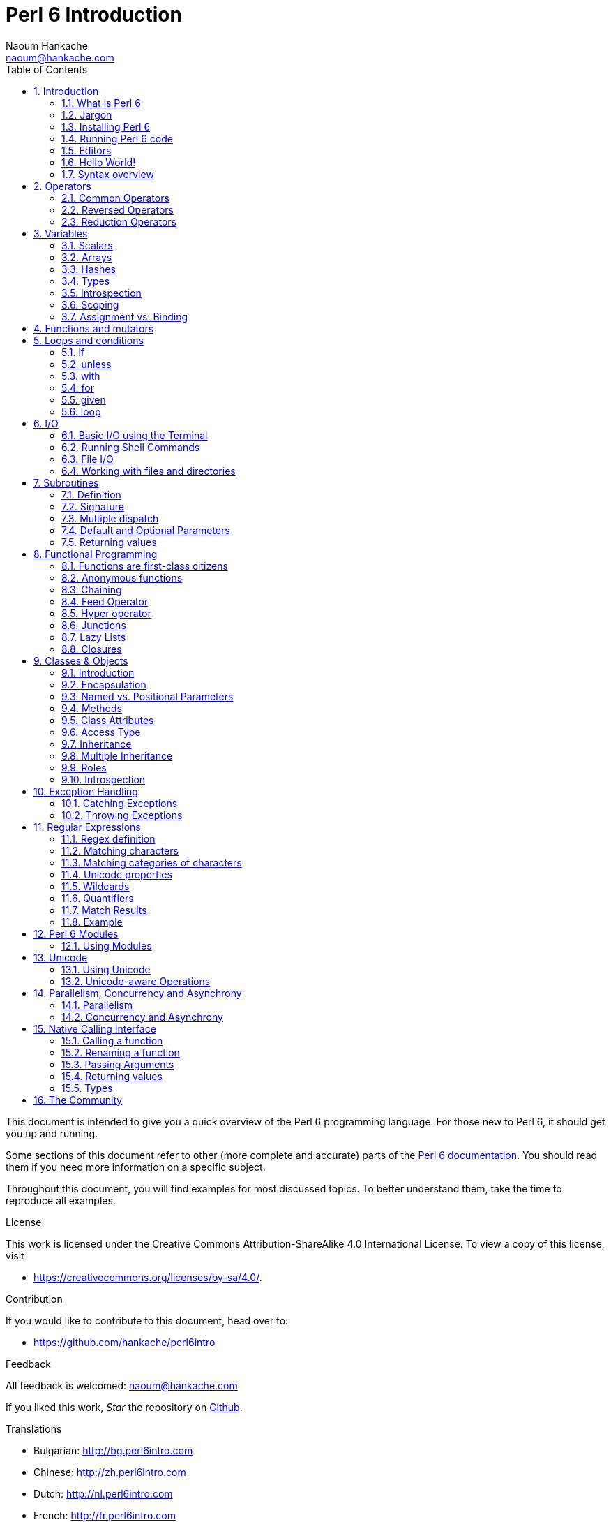 = Perl 6 Introduction
:description: A general introduction to Perl 6
:Author: Naoum Hankache
:keywords: perl6, perl 6, introduction, perl6intro, perl 6 introduction, perl 6 tutorial, perl 6 intro
:Email: naoum@hankache.com
:Revision: 1.0
:icons: font
:source-highlighter: pygments
//:pygments-style: manni
:source-language: perl6
:pygments-linenums-mode: table
:toc: left
:doctype: book
:lang: en


This document is intended to give you a quick overview of the Perl 6 programming language.
For those new to Perl 6, it should get you up and running.

Some sections of this document refer to other (more complete and accurate) parts of the http://docs.perl6.org[Perl 6 documentation].
You should read them if you need more information on a specific subject.

Throughout this document, you will find examples for most discussed topics.
To better understand them, take the time to reproduce all examples.

.License
This work is licensed under the Creative Commons Attribution-ShareAlike 4.0 International License.
To view a copy of this license, visit

* https://creativecommons.org/licenses/by-sa/4.0/.

.Contribution
If you would like to contribute to this document, head over to:

* https://github.com/hankache/perl6intro

.Feedback
All feedback is welcomed:
naoum@hankache.com

If you liked this work, _Star_ the repository on
link:https://github.com/hankache/perl6intro[Github].

.Translations
* Bulgarian: http://bg.perl6intro.com
* Chinese: http://zh.perl6intro.com
* Dutch: http://nl.perl6intro.com
* French: http://fr.perl6intro.com
* German: http://de.perl6intro.com
* Indonesian: http://id.perl6intro.com
* Italian http://it.perl6intro.com
* Japanese: http://ja.perl6intro.com
* Portuguese: http://pt.perl6intro.com
* Spanish: http://es.perl6intro.com
* Turkish: http://tr.perl6intro.com

:sectnums:
== Introduction
=== What is Perl 6
Perl 6 is a high-level, general-purpose, gradually typed language.
Perl 6 is multi-paradigmatic. It supports Procedural, Object Oriented, and Functional programming.

.Perl 6 motto:
* TMTOWTDI (Pronounced Tim Toady): There is more than one way to do it.
* Easy things should stay easy, hard things should get easier, and impossible things should get hard.

=== Jargon
* *Perl 6*: Is a language specification with a test suite.
Implementations that pass the specification test suite are considered Perl 6.
* *Rakudo*: Is a compiler for Perl 6.
* *Rakudobrew*: Is an installation manager for Rakudo.
* *Zef*: Is a Perl 6 module installer.
* *Rakudo Star*: Is a bundle that includes Rakudo, Zef, a collection of Perl 6 modules, and documentation.

=== Installing Perl 6
.Linux

To install Rakudo Star, run the following commands from your terminal:
----
wget https://rakudo.perl6.org/downloads/star/rakudo-star-2018.01.tar.gz
tar xfz rakudo-star-2018.01.tar.gz
cd rakudo-star-2018.01
perl Configure.pl --gen-moar --prefix /opt/rakudo-star-2018.01
make install
----
For other options, go to http://rakudo.org/how-to-get-rakudo/#Installing-Rakudo-Star-Linux

.macOS
Four options are available:

* Follow the same steps listed for installing on Linux
* Install with homebrew: `brew install rakudo-star`
* Install with MacPorts: `sudo port install rakudo`
* Download the latest installer (file with .dmg extension) from https://rakudo.perl6.org/downloads/star/

.Windows
. Download the latest installer (file with .msi extension) from https://rakudo.perl6.org/downloads/star/ +
If your system architecture is 32-bit, download the x86 file; if it's 64-bit, download the x86_64 file.
. After installation, make sure `C:\rakudo\bin` is in the PATH

.Docker
. Get the official Docker image `docker pull rakudo-star`
. Then run a container with the image `docker run -it rakudo-star`

=== Running Perl 6 code

Running Perl 6 code can be done using the REPL (Read-Eval-Print Loop).
To do this, open a terminal, type `perl6` into the terminal window,
and hit [Enter].  This will cause a prompt of `>` to appear.
Next, type a line of code and hit [Enter]. The REPL will print out
the value of the line.  You may then type another line, or type `exit`
and hit [Enter] to leave the REPL.

Alternatively, write your code in a file, save it and run it.
It is recommended that Perl 6 scripts have a  `.p6` file name extension.
Run the file by typing `perl6 filename.p6` into the terminal window
and hitting [Enter]. Unlike the REPL, this will not automatically print
the result of each line: the code must contain a statement like `say`
to print output.

The REPL is mostly used for trying a specific piece of code, typically a
single line. For programs with more than a single line it is recommended to
store them in a file and then run them.

Single lines may also be tried non-interactively on the command-line by
typing `perl6 -e 'your code here'` and hitting [Enter].

[TIP]
--
Rakudo Star bundles a line editor that helps you get the most out of the REPL.

If you installed plain Rakudo instead of Rakudo Star then you probably don't have line editing features enabled (using the up and down arrows for history, left and right to edit input, TAB completion).
Consider running the following command and you shall be all set:

* `zef install Linenoise` would work on Windows, Linux and macOS

* `zef install Readline` if you are on Linux and prefer the _Readline_ library
--

=== Editors
Since most of the time we will be writing and storing our Perl 6 programs in files, we should have
a decent text editor that recognizes Perl 6 syntax.

I personally use and recommend https://atom.io/[Atom]. It is a modern text editor and comes with Perl 6 syntax highlighting out of the box.
https://atom.io/packages/language-perl6[Perl 6 FE] is an alternative Perl 6 syntax highlighter for Atom, derived from the original package but with many bug fixes and additions.

Other people in the community also use http://www.vim.org/[Vim], https://www.gnu.org/software/emacs/[Emacs] or http://padre.perlide.org/[Padre].

Recent versions of Vim ship with syntax highlighting out of the box. Emacs and Padre will require installation of additional packages.


=== Hello World!
We shall begin with The `hello world` ritual.

[source,perl6]
say 'hello world';

that can also be written as:

[source,perl6]
'hello world'.say;

=== Syntax overview
Perl 6 is *free form*: Most of the time you are free to use any amount of whitespace, although in certain
cases whitespace carries meaning.

*Statements* are typically a logical line of code, they need to end with a semicolon:
`say "Hello" if True;`

*Expressions* are a special type of statement that returns a value:
`1+2` will return `3`

Expressions are made of *Terms* and *Operators*.

*Terms* are:

* *Variables*: A value that can be manipulated and changed.

* *Literals*: A constant value like a number or a string.

*Operators* are classified into types:

|===

| *Type* | *Explanation* | *Example*

| Prefix | Before the term. | `++1`

| Infix | Between terms | `1+2`

| Postfix | After the term | `1++`

| Circumfix | Around the term | `(1)`

| Postcircumfix | After one term, around another  | `Array[1]`

|===

==== Identifiers
Identifiers are the names given to terms when you define them.

.Rules:
* They must start with an alphabetic character or an underscore.

* They can contain digits (except the first character).

* They can contain dashes or apostrophes (except the first and last character), provided there's an alphabetic character to the right side of each dash or apostrophe.

|===

| *Valid* | *Invalid*

| `var1` | `1var`

| `var-one` | `var-1`

| `var'one` | `var'1`

| `var1_` | `var1'`

| `_var` | `-var`

|===

.Naming conventions:
* Camel case: `variableNo1`

* Kebab case: `variable-no1`

* Snake case: `variable_no1`

You are free to name your identifiers as you like, but it is good practice to adopt one naming convention consistently.

Using meaningful names will ease your (and other's) programming life.

* `var1 = var2 * var3` is syntactically correct but its purpose is not evident.
* `monthly-salary = daily-rate * working-days` would be a better way to name your variables.

==== Comments
A comment is text ignored by the compiler and used as a note.

Comments are divided into 3 types:

* Single line:
+
[source,perl6]
# This is a single line comment

* Embedded:
+
[source,perl6]
say #`(This is an embedded comment) "Hello World."

* Multi line:
+
[source,perl6]
-----------------------------
=begin comment
This is a multi line comment.
Comment 1
Comment 2
=end comment
-----------------------------

==== Quotes
Strings need to be delimited by either double quotes or single quotes.

Always use double quotes:

* if your string contains an apostrophe.

* if your string contains a variable that needs to be interpolated.

[source,perl6]
-----------------------------------
say 'Hello World';   # Hello World
say "Hello World";   # Hello World
say "Don't";         # Don't
my $name = 'John Doe';
say 'Hello $name';   # Hello $name
say "Hello $name";   # Hello John Doe
-----------------------------------

== Operators

=== Common Operators
The below table lists the most commonly used operators.
[cols="^.^5m,^.^5m,.^20,.^20m,.^20m", options="header"]
|===

| Operator | Type | Description | Example | Result

| + | Infix | Addition | 1 + 2 | 3

| - | Infix | Subtraction | 3 - 1 | 2

| * | Infix | Multiplication | 3 * 2 | 6

| ** | Infix | Power | 3 ** 2 | 9

| / | Infix | Division | 3 / 2 | 1.5

| div | Infix | Integer Division (rounds down) | 3 div 2 | 1

| % | Infix | Modulo | 7 % 4 | 3

.2+| %% .2+| Infix .2+| Divisibility | 6 %% 4 | False

<| 6 %% 3 <| True

| gcd | Infix | Greatest common divisor | 6 gcd 9 | 3

| lcm | Infix | Least common multiple | 6 lcm 9 | 18

| == | Infix | Numeric equal | 9 == 7  | False

| != | Infix | Numeric not equal | 9 != 7  | True

| < | Infix | Numeric less than | 9 < 7  | False

| > | Infix | Numeric greater than | 9 > 7  | True

| \<= | Infix | Numeric less than or equal | 7 \<= 7  | True

| >= | Infix | Numeric greater than or equal | 9 >= 7  | True

.3+| +<=>+ .3+| Infix .3+| Numeric three-way comparator | 1 +<=>+ 1.0 | Same

<| 1 +<=>+ 2 <| Less

<| 3 +<=> 2+ <| More

| eq | Infix | String equal | "John" eq "John"  | True

| ne | Infix | String not equal | "John" ne "Jane"  | True

| lt | Infix | String less than | "a" lt "b" | True

| gt | Infix | String greater than | "a" gt "b" | False

| le | Infix | String less than or equal | "a" le "a" | True

| ge | Infix | String greater than or equal | "a" ge "b" | False

.3+| leg .3+| Infix .3+| String three-way comparator | "a" leg "a" | Same

<| "a" leg "b" <| Less

<| "c" leg "b" <| More

.2+| cmp .2+| Infix .2+| Smart three-way comparator | "a" cmp "b" | Less

<| 3.5 cmp 2.6 <| More

| = | Infix | Assignment | my $var = 7  | Assigns the value of `7` to the variable `$var`

.2+| ~ .2+| Infix .2+| String concatenation | 9 ~ 7 | 97

<m| "Hi " ~ "there"  <| Hi there

.2+| x .2+| Infix .2+| String replication | 13 x 3  | 131313

<| "Hello " x 3  <| Hello Hello Hello

.5+| ~~ .5+| Infix .5+| Smart match | 2 ~~ 2  | True

<| 2 ~~ Int <| True

<| "Perl 6" ~~ "Perl 6" <| True

<| "Perl 6" ~~ Str <| True

<| "enlightenment" ~~ /light/ <| ｢light｣

.2+| ++ | Prefix | Increment | my $var = 2; ++$var;  | Increment the variable by 1 and return the result `3`

<m| Postfix <d| Increment <m| my $var = 2; $var++;  <| Return the variable `2` and then increment it

.2+|\--| Prefix | Decrement | my $var = 2; --$var;  | Decrement the variable by 1 and return the result `1`

<m| Postfix <d| Decrement <m| my $var = 2; $var--;  <| Return the variable `2` and then decrement it

.3+| + .3+| Prefix .3+| Coerce the operand to a numeric value | +"3"  | 3

<| +True <| 1

<| +False <| 0

.3+| - .3+| Prefix .3+| Coerce the operand to a numeric value and return the negation | -"3"  | -3

<| -True <| -1

<| -False <| 0

.6+| ? .6+| Prefix .6+| Coerce the operand to a boolean value | ?0 | False

<| ?9.8 <| True

<| ?"Hello" <| True

<| ?"" <| False

<| my $var; ?$var; <| False

<| my $var = 7; ?$var; <| True

| ! | Prefix | Coerce the operand to a boolean value and return the negation | !4 | False

| .. | Infix | Range Constructor |  0..5  | Creates a range of the interval [0, 5] footnoteref:[intervals,Notations for intervals: https://en.wikipedia.org/wiki/Interval_(mathematics)#Notations_for_intervals]

| ..^ | Infix | Range Constructor |  0..^5  | Creates a range of the interval [0, 5) footnoteref:[intervals]

| ^.. | Infix | Range Constructor |  0^..5  | Creates a range of the interval (0, 5] footnoteref:[intervals]

| \^..^ | Infix | Range Constructor |  0\^..^5  | Creates a range of the interval (0, 5) footnoteref:[intervals]

| ^ | Prefix | Range Constructor |  ^5  | Same as 0..^5 Creates a range of the interval [0, 5) footnoteref:[intervals]

| ... | Infix | Lazy List Constructor |  0...9999  |  return the elements only if requested

.2+| {vbar} .2+| Prefix .2+| Flattening | {vbar}(0..5)  | (0 1 2 3 4 5)

<| {vbar}(0\^..^5)  <| (1 2 3 4)

|===

=== Reversed Operators

Adding `R` before any operator will have the effect of reversing its operands.

[cols=".^m,.^m,.^m,.^m", options="header"]
|===
| Normal Operation | Result | Reversed Operator | Result

| 2 / 3 | 0.666667 | 2 R/ 3 | 1.5

| 2 - 1 | 1 | 2 R- 1 | -1

|===

=== Reduction Operators

Reduction operators work on lists of values.
They are formed by surrounding the operator with brackets `[]`

[cols=".^m,.^m,.^m,.^m", options="header"]
|===
| Normal Operation | Result | Reduction Operator | Result

| 1 + 2 + 3 + 4 + 5 | 15 | [+] 1,2,3,4,5 | 15

| 1 * 2 * 3 * 4 * 5 | 120 | [*] 1,2,3,4,5 | 120

|===

NOTE: For the complete list of operators, including their precedence, go to https://docs.perl6.org/language/operators

== Variables
Perl 6 variables are classified into 3 categories: Scalars, Arrays and Hashes.

A *sigil* (Sign in Latin) is a character that is used as a prefix to categorize variables.

* `$` is used for scalars
* `@` is used for arrays
* `%` is used for hashes

=== Scalars
A scalar holds one value or reference.

[source,perl6]
----
# String
my $name = 'John Doe';
say $name;

# Integer
my $age = 99;
say $age;
----

A specific set of operations can be performed on a scalar, depending on the value it holds.

[source,perl6]
.String
----
my $name = 'John Doe';
say $name.uc;
say $name.chars;
say $name.flip;
----

----
JOHN DOE
8
eoD nhoJ
----

NOTE: For the complete list of methods applicable to Strings, see https://docs.perl6.org/type/Str

[source,perl6]
.Integer
----
my $age = 17;
say $age.is-prime;
----

----
True
----

NOTE: For the complete list of methods applicable to Integers, see https://docs.perl6.org/type/Int

[source,perl6]
.Rational Number
----
my $age = 2.3;
say $age.numerator;
say $age.denominator;
say $age.nude;
----

----
23
10
(23 10)
----

NOTE: For the complete list of methods applicable to Rational Numbers, see https://docs.perl6.org/type/Rat

=== Arrays
Arrays are lists containing multiple values.

[source,perl6]
----
my @animals = 'camel','llama','owl';
say @animals;
----

Many operations can be performed on arrays as shown in the below example:

TIP: The tilde `~` is used for string concatenation.

[source,perl6]
.`Script`
----
my @animals = 'camel','vicuña','llama';
say "The zoo contains " ~ @animals.elems ~ " animals";
say "The animals are: " ~ @animals;
say "I will adopt an owl for the zoo";
@animals.push("owl");
say "Now my zoo has: " ~ @animals;
say "The first animal we adopted was the " ~ @animals[0];
@animals.pop;
say "Unfortunately the owl got away and we're left with: " ~ @animals;
say "We're closing the zoo and keeping one animal only";
say "We're going to let go: " ~ @animals.splice(1,2) ~ " and keep the " ~ @animals;
----

.`Output`
----
The zoo contains 3 animals
The animals are: camel vicuña llama
I will adopt an owl for the zoo
Now my zoo has: camel vicuña llama owl
The first animal we adopted was the camel
Unfortunately the owl got away and we're left with: camel vicuña llama
We're closing the zoo and keeping one animal only
We're going to let go: vicuña llama and keep the camel
----

.Explanation
`.elems` returns the number of elements in an array. +
`.push()` adds one or more elements to the array. +
We can access a specific element in the array by specifying its position `@animals[0]`. +
`.pop` removes the last element from the array and returns it. +
`.splice(a,b)` will remove `b` elements starting at position `a`.

==== Fixed-size arrays
A basic array is declared as following:
[source,perl6]
my @array;

The basic array can have indefinite length and thus is called auto-extending. +
The array will accept any number of values with no restriction.

In contrast, we can also create fixed-size arrays. +
These arrays cannot be accessed beyond their defined size.

To declare an array of fixed size, specify its maximum number of elements in square brackets immediately after its name:
[source,perl6]
my @array[3];

This array will be able to hold a maximum of 3 values, indexed from 0 to 2.

[source,perl6]
----
my @array[3];
@array[0] = "first value";
@array[1] = "second value";
@array[2] = "third value";
----

You will not be able to add a fourth value to this array:
[source,perl6]
----
my @array[3];
@array[0] = "first value";
@array[1] = "second value";
@array[2] = "third value";
@array[3] = "fourth value";
----

----
Index 3 for dimension 1 out of range (must be 0..2)
----

==== Multidimensional arrays
The arrays we saw until now are one-dimensional. +
Fortunately, we can define multi-dimensional arrays in Perl 6.

[source,perl6]
my @tbl[3;2];

This array is two-dimensional.
The first dimension can have a maximum of 3 values and the second dimension a maximum of 2 values.

Think of it as a 3x2 grid.

[source,perl6]
----
my @tbl[3;2];
@tbl[0;0] = 1;
@tbl[0;1] = "x";
@tbl[1;0] = 2;
@tbl[1;1] = "y";
@tbl[2;0] = 3;
@tbl[2;1] = "z";
say @tbl
----

----
[[1 x] [2 y] [3 z]]
----

.Visual representation of the array:
----
[1 x]
[2 y]
[3 z]
----

NOTE: For the complete Array reference, see https://docs.perl6.org/type/Array

=== Hashes
[source,perl6]
.A Hash is a set of Key/Value pairs.
----
my %capitals = ('UK','London','Germany','Berlin');
say %capitals;
----

[source,perl6]
.Another succinct way of filling the hash:
----
my %capitals = (UK => 'London', Germany => 'Berlin');
say %capitals;
----

Some of the methods that can be called on hashes are:
[source,perl6]
.`Script`
----
my %capitals = (UK => 'London', Germany => 'Berlin');
%capitals.push: (France => 'Paris');
say %capitals.kv;
say %capitals.keys;
say %capitals.values;
say "The capital of France is: " ~ %capitals<France>;
----

.`Output`
----
(France Paris Germany Berlin UK London)
(France Germany UK)
(Paris Berlin London)
The capital of France is: Paris
----

.Explanation
`.push: (key => 'Value')` adds a new key/value pair. +
`.kv` returns a list containing all keys and values. +
`.keys` returns a list that contains all keys. +
`.values` returns a list that contains all values. +
We can access a specific value in the hash by specifying its key `%hash<key>`

NOTE: For the complete Hash reference, see https://docs.perl6.org/type/Hash

=== Types
In the previous examples, we did not specify what type of values the variables should hold.

TIP: `.WHAT` will return the type of value held in a variable.

[source,perl6]
----
my $var = 'Text';
say $var;
say $var.WHAT;

$var = 123;
say $var;
say $var.WHAT;
----

As you can see in the above example, the type of value in `$var` was once (Str) and then (Int).

This style of programming is called dynamic typing. Dynamic in the sense that variables may contain values of Any type.

Now try running the below example: +
Notice `Int` before the variable name.

[source,perl6]
----
my Int $var = 'Text';
say $var;
say $var.WHAT;
----

It will fail and return this error message: `Type check failed in assignment to $var; expected Int but got Str`

What happened is that we specified beforehand that the variable should be of type (Int).
When we tried to assign an (Str) to it, it failed.

This style of programming is called static typing. Static in the sense that variable types are defined before assignment and cannot change.

Perl 6 is classified as *gradually typed*; it allows both *static* and *dynamic* typing.

.Arrays and hashes can also be statically typed:
[source,perl6]
----
my Int @array = 1,2,3;
say @array;
say @array.WHAT;

my Str @multilingual = "Hello","Salut","Hallo","您好","안녕하세요","こんにちは";
say @multilingual;
say @multilingual.WHAT;

my Str %capitals = (UK => 'London', Germany => 'Berlin');
say %capitals;
say %capitals.WHAT;

my Int %country-codes = (UK => 44, Germany => 49);
say %country-codes;
say %country-codes.WHAT;
----

.Below is a list of the most commonly used types:
You will most probably never use the first two but they are listed for informational purpose.

[cols="^.^1m,.^3m,.^2m,.^1m, options="header"]
|===

| *Type* | *Description* | *Example* | *Result*

| Mu | The root of the Perl 6 type hierarchy | |

| Any | Default base class for new classes and for most built-in classes | |

| Cool | Value that can be treated as a string or number interchangeably | my Cool $var = 31; say $var.flip; say $var * 2; | 13 62

| Str | String of characters | my Str $var = "NEON"; say $var.flip; | NOEN

| Int | Integer (arbitrary-precision) | 7 + 7 | 14

| Rat | Rational number (limited-precision) | 0.1 + 0.2 | 0.3

| Bool | Boolean | !True | False

|===

=== Introspection

Introspection is the process of getting information about an object properties like its type. +
In one of the previous example we used `.WHAT` to return the type of the variable.

[source,perl6]
----
my Int $var;
say $var.WHAT;    # (Int)
my $var2;
say $var2.WHAT;   # (Any)
$var2 = 1;
say $var2.WHAT;   # (Int)
$var2 = "Hello";
say $var2.WHAT;   # (Str)
$var2 = True;
say $var2.WHAT;   # (Bool)
$var2 = Nil;
say $var2.WHAT;   # (Any)
----

The type of a variable holding a value is correlated to its value. +
The type of a strongly declared empty variable is the type with which it was declared. +
The type of an empty variable that wasn't strongly declared is `(Any)` +
To clear the value of a variable, assign `Nil` to it.

=== Scoping
Before using a variable for the first time, it needs to be declared.

Several declarators are used in Perl 6. We've been using `my`, so far.

[source,perl6]
my $var=1;

The `my` declarator give the variable *lexical* scope.
In other words, the variable will only be accessible in the same block it was declared.

A block in Perl 6 is delimited by `{ }`.
If no block is found, the variable will be available in the whole Perl 6 script.

[source,perl6]
----
{
  my Str $var = 'Text';
  say $var;   # is accessible
}
say $var;   # is not accessible, returns an error
----

Since a variable is only accessible in the block where it is defined, the same variable name can be used in another block.

[source,perl6]
----
{
  my Str $var = 'Text';
  say $var;
}
my Int $var = 123;
say $var;
----

=== Assignment vs. Binding
We've seen in the previous examples, how to *assign* values to variables. +
*Assignment* is done using the `=` operator.
[source,perl6]
----
my Int $var = 123;
say $var;
----

We can change the value assigned to a variable:

[source,perl6]
.Assignment
----
my Int $var = 123;
say $var;
$var = 999;
say $var;
----

.`Output`
----
123
999
----

On the other hand, we cannot change the value *bound* to a variable. +
*Binding* is done using the `:=` operator.

[source,perl6]
.Binding
----
my Int $var := 123;
say $var;
$var = 999;
say $var;
----

.`Output`
----
123
Cannot assign to an immutable value
----

[source,perl6]
.Variables can also be bound to other variables:
----
my $a;
my $b;
$b := $a;
$a = 7;
say $b;
$b = 8;
say $a;
----

.`Output`
----
7
8
----

Binding variables is bi-directional. +
`$a := $b` and `$b := $a` have the same effect.

NOTE: For more info on variables, see https://docs.perl6.org/language/variables

== Functions and mutators

It is important to differentiate between functions and mutators. +
Functions do not change the state of the object they were called on. +
Mutators modify the state of the object.

[source,perl6,linenums]
.`Script`
----
my @numbers = [7,2,4,9,11,3];

@numbers.push(99);
say @numbers;      #1

say @numbers.sort; #2
say @numbers;      #3

@numbers.=sort;
say @numbers;      #4
----

.`Output`
----
[7 2 4 9 11 3 99] #1
(2 3 4 7 9 11 99) #2
[7 2 4 9 11 3 99] #3
[2 3 4 7 9 11 99] #4
----

.Explanation
`.push` is a mutator; it changes the state of the array (#1)

`.sort` is a function; it returns a sorted array but doesn't modify the state of the initial array:

* (#2) shows that it returned a sorted array.

* (#3) shows that the initial array is still unmodified.

In order to enforce a function to act as a mutator, we use `.=` instead of `.` (#4) (Line 9 of the script)

== Loops and conditions
Perl 6 has many conditional and looping constructs.

=== if
The code runs only if a condition has been met; i.e., an expression evaluates to `True`.

[source,perl6]
----
my $age = 19;

if $age > 18 {
  say 'Welcome'
}
----

In Perl 6, we can invert the code and the condition. +
Even if the code and the condition have been inverted, the condition is always evaluated first.

[source,perl6]
----
my $age = 19;

say 'Welcome' if $age > 18;
----

If the condition is not met, we can specify alternate blocks for execution by using:

* `else`
* `elsif`

[source,perl6]
----
# run the same code for different values of the variable
my $number-of-seats = 9;

if $number-of-seats <= 5 {
  say 'I am a sedan'
} elsif $number-of-seats <= 7 {
  say 'I am 7 seater'
} else {
  say 'I am a van'
}
----

=== unless
The negated version of an if statement can be written using `unless`.

The following code:

[source,perl6]
----
my $clean-shoes = False;

if not $clean-shoes {
  say 'Clean your shoes'
}
----
can be written as:

[source,perl6]
----
my $clean-shoes = False;

unless $clean-shoes {
  say 'Clean your shoes'
}
----

Negation in Perl 6 is done using either `!` or `not`.

`unless (condition)` is used instead of `if not (condition)`.

`unless` cannot have an `else` clause.

=== with

`with` behaves like the `if` statement, but checks if the variable is defined.

[source,perl6]
----
my Int $var=1;

with $var {
  say 'Hello'
}
----

If you run the code without assigning a value to the variable, nothing should happen.
[source,perl6]
----
my Int $var;

with $var {
  say 'Hello'
}
----

`without` is the negated version of `with`. You should be able to relate it to `unless`.

If the first `with` condition is not met, an alternate path can be specified using `orwith`. +
`with` and `orwith` can be compared to `if` and `elsif`.

=== for

The `for` loop iterates over multiple values.

[source,perl6]
----
my @array = [1,2,3];

for @array -> $array-item {
  say $array-item * 100
}
----

Notice that we created an iteration variable `$array-item` and then performed the operation `*100` on each array item.

=== given

`given` is the Perl 6 equivalent of the switch statement in other languages,
but much more powerful.

[source,perl6]
----
my $var = 42;

given $var {
    when 0..50 { say 'Less than or equal to 50'}
    when Int { say "is an Int" }
    when 42  { say 42 }
    default  { say "huh?" }
}
----

After a successful match, the matching process will stop.

Alternatively `proceed` will instruct Perl 6 to continue matching even after a successful match.
[source,perl6]
----
my $var = 42;

given $var {
    when 0..50 { say 'Less than or equal to 50';proceed}
    when Int { say "is an Int";proceed}
    when 42  { say 42 }
    default  { say "huh?" }
}
----

=== loop

`loop` is another way of writing a `for` loop.

Actually, `loop` is how `for` loops are  written in C-family programming languages.

Perl 6 belongs to the C-family languages.

[source,perl6]
----
loop (my $i = 0; $i < 5; $i++) {
  say "The current number is $i"
}
----

NOTE: For more info on loops and conditions, see https://docs.perl6.org/language/control

== I/O
In Perl 6, two of the most common _Input/Output_ interfaces are the _Terminal_ and _Files_.

=== Basic I/O using the Terminal

==== say
`say` writes to the standard output. It appends a newline at the end. In other words, the following code:

[source,perl6]
----
say 'Hello Mam.';
say 'Hello Sir.';
----
will be written on 2 separate lines.

==== print
`print` on the other hand behaves like `say` but doesn't add a new line.

Try replacing `say` with `print` and compare the results.

==== get
`get` is used to capture input from the terminal.

[source,perl6]
----
my $name;

say "Hi, what's your name?";
$name = get;

say "Dear $name welcome to Perl 6";
----

When the above code runs, the terminal will be waiting for you to input your name. Enter it and then hit [Enter].
Subsequently, it will greet you.

==== prompt
`prompt` is a combination of `print` and `get`.

The above example can be written like this:

[source,perl6]
----
my $name = prompt "Hi, what's your name? ";

say "Dear $name welcome to Perl 6";
----

=== Running Shell Commands
Two subroutines can be used to run shell commands:

* `run` Runs an external command without involving a shell

* `shell` Runs a command through the system shell. It is platform and shell dependent.
All shell meta characters are interpreted by the shell, including pipes, redirects, environment variable substitutions and so on.

[source,perl6]
.Run this if you're on Linux/macOS
----
my $name = 'Neo';
run 'echo', "hello $name";
shell "ls";
----

[source,perl6]
.Run this if you're on Windows
----
shell "dir";
----
`echo` and `ls` are common shell keywords on Linux: +
`echo` prints text to the terminal (the equivalent of `print` in Perl 6) +
`ls` lists all files and folders in the current directory

`dir` is the equivalent of `ls` on Windows.


=== File I/O
==== slurp
`slurp` is used to read data from a file.

Create a text file with the following content:

.datafile.txt
----
John 9
Johnnie 7
Jane 8
Joanna 7
----
[source,perl6]
----
my $data = slurp "datafile.txt";
say $data;
----

==== spurt
`spurt` is used to write data to a file.

[source,perl6]
----
my $newdata = "New scores:
Paul 10
Paulie 9
Paulo 11";

spurt "newdatafile.txt", $newdata;
----

After running the above code, a new file named _newdatafile.txt_ will be created. It will contain the new scores.

=== Working with files and directories
Perl 6 can list the contents of a directory without resorting to shell commands (by using `ls`, for example).

[source,perl6]
----
say dir;                # List files and folders in the current directory
say dir "/Documents";   # List files and folders in the specified directory
----

In addition, you can create and delete directories.

[source,perl6]
----
mkdir "newfolder";
rmdir "newfolder";
----

`mkdir` creates a new directory. +
`rmdir` deletes an empty directory and returns an error if not empty.

You can also check if a path exists; if it is a file; or a directory:

In the directory where you will be running the below script, create an empty folder `folder123` and an empty p6 file `script123.p6`

[source,perl6]
----
say "script123.p6".IO.e;
say "folder123".IO.e;

say "script123.p6".IO.d;
say "folder123".IO.d;

say "script123.p6".IO.f;
say "folder123".IO.f;
----

`IO.e` checks if the directory/file exists. +
`IO.f` checks if the path is a file. +
`IO.d` checks if the path is a directory.

WARNING: Windows users can use `/` or `\\` to define directories +
`C:\\rakudo\\bin` +
`C:/rakudo/bin` +

NOTE: For more info on I/O, see https://docs.perl6.org/type/IO

== Subroutines
=== Definition
*Subroutines* (also called *subs* or *functions*) are a means of packaging and reusing functionality. +

A subroutine definition begins with the keyword `sub`. After their definition, they can be called by their handle. +
Check out the below example:

[source,perl6]
----
sub alien-greeting {
  say "Hello earthlings";
}

alien-greeting;
----

The previous example showcased a subroutine that doesn't require any input.

=== Signature
Subroutines can require input. That input is provided by *arguments*.
A subroutine may define zero or more *parameters*.
The number and type of parameters that a subroutine defines is called its *signature*.

The below subroutine accepts a string argument.

[source,perl6]
----
sub say-hello (Str $name) {
    say "Hello " ~ $name ~ "!!!!"
}
say-hello "Paul";
say-hello "Paula";
----

=== Multiple dispatch
It is possible to define multiple subroutines that have the same name but different signatures.
When the subroutine is called, the runtime environment will decide which version to use based on the number and type of supplied arguments. This type of subroutine is defined the same way as normal subs except that we use the `multi` keyword instead of `sub`.

[source,perl6]
----
multi greet($name) {
    say "Good morning $name";
}
multi greet($name, $title) {
    say "Good morning $title $name";
}

greet "Johnnie";
greet "Laura","Mrs.";
----

=== Default and Optional Parameters
If a subroutine is defined to accept an argument, and we call it without providing it with the required argument, it will fail.

Perl 6 provides us the ability to define subroutines with:

* Optional Parameters
* Default Parameters

Optional parameters are defined by appending `?` to the parameter name.

[source,perl6]
----
sub say-hello($name?) {
  with $name { say "Hello " ~ $name }
  else { say "Hello Human" }
}
say-hello;
say-hello("Laura");
----

If the user doesn't need to supply an argument, a default value can be defined. +
This is done by assigning a value to the parameter within the subroutine definition.

[source,perl6]
----
sub say-hello($name="Matt") {
  say "Hello " ~ $name;
}
say-hello;
say-hello("Laura");
----

=== Returning values
All the subroutines we've seen so far *do something* -- they display some text on the terminal.

Sometimes, though, we execute a subroutine for its *return* value so we can use it later in the flow of our program.

If a function is allowed to run through it's block to the end, the last statement or expression will determine the return value.

[source,perl6]
.Implicit return
----
sub squared ($x) {
  $x ** 2;
}
say "7 squared is equal to " ~ squared(7);
----

For the sake of clarity, it might be a good idea to _explicitly_ specify what we want returned.
This can be done using the `return` keyword.
[source,perl6]
.Explicit return
----
sub squared ($x) {
  return $x ** 2;
}
say "7 squared is equal to " ~ squared(7);
----
==== Restricting return values
In one of the previous examples, we saw how we can restrict the accepted argument to be of a certain type.
The same can be done with return values.

To restrict the return value to a certain type, we either use the `returns` trait or the arrow notation `-\->` in the signature.

[source,perl6]
.Using the returns trait
----
sub squared ($x) returns Int {
  return $x ** 2;
}
say "1.2 squared is equal to " ~ squared(1.2);
----

[source,perl6]
.Using the arrow
----
sub squared ($x --> Int) {
  return $x ** 2;
}
say "1.2 squared is equal to " ~ squared(1.2);
----
If we fail to provide a return value that matches the type constraint, an error will be thrown.

----
Type check failed for return value; expected Int but got Rat (1.44)
----

[TIP]
====
Not only can type constraints control the type of the return value; they can also control its definedness.

In the previous examples, we specified that the return value should be an `Int`.

We could also have specified that the returned `Int` should be strictly defined or undefined using the following signatures: +
`--> Int:D` and `--> Int:U`

That being said, it is good practice to use those type constraints. +
Below is the modified version of the previous example that uses `:D` to force the returned `Int` to be defined.

[source,perl6]
----
sub squared ($x --> Int:D) {
  return $x ** 2;
}
say "1.2 squared is equal to " ~ squared(1.2);
----
====

NOTE: For more info on subroutines and functions, see https://docs.perl6.org/language/functions

== Functional Programming
In this chapter we will take a look at some of the features that facilitate Functional Programming.

=== Functions are first-class citizens
Functions/subroutines are first-class citizens:

* They can be passed as arguments

* They can be returned from other functions

* They can be assigned to variables

A great example is the `map` function. +
`map` is a _higher order function_, it can accept another function as an argument.

[source,perl6]
.Script
----
my @array = <1 2 3 4 5>;
sub squared($x) {
  $x ** 2
}
say map(&squared,@array);
----

.Output
----
(1 4 9 16 25)
----

.Explanation
We defined a subroutine called `squared` that takes an argument and multiplies that argument by itself. +
Next, we used `map`, a higher order function, and gave it two arguments, the `squared` subroutine and an array. +
The result is a list of the squared elements of the array.

Notice that when passing a subroutine as an argument, we need to prepend `&` to its name.

=== Anonymous functions
An *anonymous function* is also called a *lambda*. +
An anonymous function is not bound to an identifier (it has no name).

Let's rewrite the `map` example and have it use an anonymous function
[source,perl6]
----
my @array = <1 2 3 4 5>;
say map(-> $x {$x ** 2},@array);
----
Notice that instead of declaring the squared subroutine and passing it as an argument to `map`, we defined
it within the anonymous subroutine as `\-> $x {$x ** 2}`.

In Perl 6 parlance, we call this notation a *pointy block*

[source,perl6]
.A pointy block may also be used to assign functions to variables:
----
my $squared = -> $x {
  $x ** 2
}
say $squared(9);
----

=== Chaining
In Perl 6, methods can be chained, so you're not required to pass the result of one method to another as an argument.

To illustrate: Given an array, you may need to return the unique values of the array, sorted from biggest to smallest.

Here's a non-chained solution:

[source,perl6]
----
my @array = <7 8 9 0 1 2 4 3 5 6 7 8 9>;
my @final-array = reverse(sort(unique(@array)));
say @final-array;
----
Here, we call `unique` on `@array`, pass the result as an argument to `sort`, and then pass that result to `reverse`.

In contrast, with chained methods, the above example can be rewritten as:

[source,perl6]
----
my @array = <7 8 9 0 1 2 4 3 5 6 7 8 9>;
my @final-array = @array.unique.sort.reverse;
say @final-array;
----

You can already see that chaining methods is _easier on the eye_.

=== Feed Operator
The *feed operator*, called _pipe_ in some functional programming languages, further illustrates
method chaining.

[source,perl6]
.Forward Feed
----
my @array = <7 8 9 0 1 2 4 3 5 6 7 8 9>;
@array ==> unique()
       ==> sort()
       ==> reverse()
       ==> my @final-array;
say @final-array;
----

.Explanation
----
Start with `@array` then return a list of unique elements
                    then sort it
                    then reverse it
                    then store the result in @final-array
----
Note that the flow of the method calls is top-down -- from first to final step.


[source,perl6]
.Backward Feed
----
my @array = <7 8 9 0 1 2 4 3 5 6 7 8 9>;
my @final-array-v2 <== reverse()
                   <== sort()
                   <== unique()
                   <== @array;
say @final-array-v2;
----

.Explanation
The backward feed is like the forward feed, but in reverse. +
The flow of the method calls is bottom-up -- from final to first step.

=== Hyper operator
The *hyper operator* `>>.` will call a method on all elements of a list and return a list of the results.
[source,perl6]
----
my @array = <0 1 2 3 4 5 6 7 8 9 10>;
sub is-even($var) { $var %% 2 };

say @array>>.is-prime;
say @array>>.&is-even;
----

Using the hyper operator we can call methods already defined in Perl 6, e.g. `is-prime` that tells us if a number is prime or not. +
In addition we can define new subroutines and call them using the hyper operator. In this case we have to prepend `&` to the name of the method; e.g., `&is-even`.

This is very practical as it relieves us from writing a `for` loop to iterate over each value.

WARNING: Perl 6 guarantees that the order of the results is the same as that of the original list.
However, there is *no guarantee* that Perl 6 will actually call the methods in list order or in the same thread. So, be careful with methods that have side-effects, such as `say` or `print`.

=== Junctions
A *junction* is a logical superposition of values.

In the below example `1|2|3` is a junction.
[source,perl6]
----
my $var = 2;
if $var == 1|2|3 {
  say "The variable is 1 or 2 or 3"
}
----
The use of junctions usually triggers *autothreading*;
the operation is carried out for each junction element, and all the results are combined into a new junction and returned.

=== Lazy Lists
A *lazy list* is a list that is lazily evaluated. +
Lazy evaluation delays the evaluation of an expression until required, and avoids repeating evaluations by storing results in a lookup table.

The benefits include:

* Performance increase by avoiding needless calculations

* The ability to construct potentially infinite data structures

* The ability to define control flow

To build a lazy list we use the infix operator `...` +
A lazy list has *initial element(s)*, a *generator* and an *endpoint*.

[source,perl6]
.Simple lazy list
----
my $lazylist = (1 ... 10);
say $lazylist;
----
The initial element is 1 and the endpoint is 10. No generator was defined so the default generator is the successor (+1) +
In other words this lazy list may return (if requested) the following elements (1, 2, 3, 4, 5, 6, 7, 8, 9, 10)

[source,perl6]
.Infinite lazy list
----
my $lazylist = (1 ... Inf);
say $lazylist;
----
This list may return (if requested) any integer between 1 and infinity, in other words any integer number.

[source,perl6]
.Lazy list built using a deduced generator
----
my $lazylist = (0,2 ... 10);
say $lazylist;
----
The initial elements are 0 and 2 and the endpoint is 10.
No generator was defined, but using the initial elements, Perl 6 will deduce that the generator is (+2) +
This lazy list may return (if requested) the following elements (0, 2, 4, 6, 8, 10)

[source,perl6]
.Lazy list built using a defined generator
----
my $lazylist = (0, { $_ + 3 } ... 12);
say $lazylist;
----
In this example, we defined explicitly a generator enclosed in `{ }` +
This lazy list may return (if requested) the following elements (0, 3, 6, 9, 12)

[WARNING]
====
When using an explicit generator, the endpoint must be one of the values that the generator can return. +
If we reproduce the above example with the endpoint being 10 instead of 12, it will not stop.
The generator _jumps over_ the endpoint.

Alternatively you can replace `0 ... 10` with `0 ...^ * > 10` +
You can read it as: From 0 until the first value greater than 10 (excluding it)

[source,perl6]
.This will not stop the generator
----
my $lazylist = (0, { $_ + 3 } ... 10);
say $lazylist;
----

[source,perl6]
.This will stop the generator
----
my $lazylist = (0, { $_ + 3 } ...^ * > 10);
say $lazylist;
----
====

=== Closures
All code objects in Perl 6 are closures, which means they can reference lexical variables from an outer scope.

[source,perl6]
----
sub generate-greeting {
    my $name = "John Doe";
    sub greeting {
      say "Good Morning $name";
    };
    return &greeting;
}
my $generated = generate-greeting;
$generated();
----

If you run the above code, it will display `Good Morning John Doe` on the terminal. +
While the result is fairly simple, what is interesting about this example, is that the `greeting` inner subroutine was returned from the outer subroutine before being executed.

`$generated` has become a *closure*.

A *closure* is a special kind of object that combines two things:

* A Subroutine

* The Environment in which that subroutine was created.

The environment consists of any local variable that was in-scope at the time that the closure was created.
In this case, `$generated` is a closure that incorporates both the `greeting` subroutine and the `John Doe` string that existed when the closure was created.

Let's take a look at a more interesting example.
[source,perl6]
----
sub greeting-generator($period) {
  return sub ($name) {
    return "Good $period $name"
  }
}
my $morning = greeting-generator("Morning");
my $evening = greeting-generator("Evening");

say $morning("John");
say $evening("Jane");
----
In this example, we have defined a subroutine `greeting-generator($period)` that accepts a single argument `$period`
and returns a new subroutine. The subroutine it returns accepts a single argument `$name` and returns the constructed greeting.

Basically, `greeting-generator` is a subroutine factory. In this example, we used `greeting-generator` to create two new subroutines,
one that says `Good Morning` and one that says `Good Evening`.

`$morning` and `$evening` are both closures. They share the same subroutine body definition, but store different environments. +
In `$morning` 's environment `$period` is `Morning`. In `$evening` 's environment `$period` is `Evening`.

== Classes & Objects
In the previous chapter, we learned how Perl 6 facilitates Functional Programming. +
In this chapter we will take a look at Object Oriented programming in Perl 6.

=== Introduction

_Object Oriented_ programming is one of the widely used paradigms nowadays. +
An *object* is a set of variables and subroutines bundled together. +
The variables are called *attributes* and the subroutines are called *methods*. +
Attributes define the *state* and methods define the *behavior* of an object.

A *class* is a template for creating *objects*. +

In order to understand the relationship consider the below example:

|===

| There are 4 people present in a room | *objects* => 4 people

| These 4 people are humans | *class* => Human

| They have different names, age, sex and nationality | *attributes* => name, age, sex, nationality

|===

In _object oriented_ parlance, we say that objects are *instances* of a class.

Consider the below script:
[source,perl6]
----
class Human {
  has $.name;
  has $.age;
  has $.sex;
  has $.nationality;
}

my $john = Human.new(name => 'John', age => 23, sex => 'M', nationality => 'American');
say $john;
----
The `class` keyword is used to define a class. +
The `has` keyword is used to define attributes of a class. +
The `.new()` method is called a *constructor*. It creates the object as an instance of the class it has been called on.

In the above script, a new variable `$john` holds a reference to a new instance of "Human" defined by `Human.new()`. +
The arguments passed to the `.new()` method are used to set the attributes of the underlying object.

A class can be given _lexical scope_ using `my`:
[source,perl6]
----
my class Human {

}
----

=== Encapsulation
Encapsulation  is an object oriented concept that bundles a set of data and methods together. +
The data (attributes) within an object should be *private*, in other words, accessible only from within the object. +
In order to access the attributes from outside the object, we use methods called *accessors*.

The below two scripts have the same result.

.Direct access to the variable:
[source,perl6]
----
my $var = 7;
say $var;
----

.Encapsulation:
[source,perl6]
----
my $var = 7;
sub sayvar {
  $var;
}
say sayvar;
----
The method `sayvar` is an accessor. It lets us access the value of the variable without getting direct access to it.

Encapsulation is facilitated in Perl 6 with the use of *twigils*. +
Twigils are secondary _sigils_. They come between the sigil and the attribute name. +
Two twigils are used in classes:

* `!` is used to explicitly declare that the attribute is private.
* `.` is used to automatically generate an accessor for the attribute.

By default, all attributes are private but it is a good habit to always use the `!` twigil.

Therefore, we should rewrite the above class as:
[source,perl6]
----
class Human {
  has $!name;
  has $!age;
  has $!sex;
  has $!nationality;
}

my $john = Human.new(name => 'John', age => 23, sex => 'M', nationality => 'American');
say $john;
----
Append to the script the following statement: `say $john.age;` +
It will return this error: `Method 'age' not found for invocant of class 'Human'`
because `$!age` is private and can only be used within the object.
Trying to access it outside the object will return an error.

Now replace `has $!age` with `has $.age` and observe the result of `say $john.age;`

=== Named vs. Positional Parameters
In Perl 6, all classes inherit a default `.new()` constructor. +
It can be used to create objects by providing it with arguments. +
The default constructor can only be provided with *named arguments*. +
In our example above, notice that the arguments supplied to `.new()` are defined by name:

* name => 'John'

* age => 23


What if I do not want to supply the name of each attribute each time I want to create an object? +
Then I need to create another constructor that accepts *positional arguments*.

[source,perl6]
----
class Human {
  has $.name;
  has $.age;
  has $.sex;
  has $.nationality;
  # new constructor that overrides the default one.
  method new ($name,$age,$sex,$nationality) {
    self.bless(:$name,:$age,:$sex,:$nationality);
  }
}

my $john = Human.new('John',23,'M','American');
say $john;
----

=== Methods

==== Introduction
Methods are the _subroutines_ of an object. +
Like subroutines, they are a means of packaging a set of functionality, they accept *arguments*, have a *signature* and can be defined as *multi*.

Methods are defined using the `method` keyword. +
In normal circumstances, methods are required to perform some sort of action on the objects' attributes.
This enforces the concept of encapsulation. Object attributes can only be manipulated from within the object using methods.
The outside world can only interact with the object methods, and has no direct access to its attributes.

[source,perl6]
----
class Human {
  has $.name;
  has $.age;
  has $.sex;
  has $.nationality;
  has $.eligible;
  method assess-eligibility {
      if self.age < 21 {
        $!eligible = 'No'
      } else {
        $!eligible = 'Yes'
      }
  }

}

my $john = Human.new(name => 'John', age => 23, sex => 'M', nationality => 'American');
$john.assess-eligibility;
say $john.eligible;
----

Once methods are defined within a class, they can be called on an object using the _dot notation_: +
_object_ *.* _method_ or as in the above example: `$john.assess-eligibility`

Within the definition of a method, if we need to reference the object itself to call another method we use the `self` keyword. +

Within the definition of a method, if we need to reference an attribute we use `!` even if it was defined with `.` +
The rationale being that what the `.` twigil does is declare an attribute with `!` and automate the creation of an accessor.

In the above example, `if self.age < 21` and `if $!age < 21` would have the same effect, although they are technically different:

* `self.age` calls the `.age` method (accessor) +
Can be written alternatively as `$.age`
* `$!age` is a direct call to the variable

==== Private methods
Normal methods can be called on objects from outside the class.

*Private methods* are methods that can only be called from within the class. +
A possible use case would be a method that calls another one for specific action.
The method that interfaces with the outside world is public while the one referenced should stay private.
We do not want users to call it directly, so we declare it as private.

The declaration of a private method requires the use of the `!` twigil before its name. +
Private methods are called with `!` instead of `.`

[source,perl6]
----
method !iamprivate {
  # code goes in here
}

method iampublic {
  self!iamprivate;
  # do additional things
}
----

=== Class Attributes

*Class attributes* are attributes that belong to the class itself and not to its objects. +
They can be initialized during definition. +
Class attributes are declared using `my` instead of `has`. +
They are called on the class itself instead of its objects.

[source,perl6]
----
class Human {
  has $.name;
  my $.counter = 0;
  method new($name) {
    Human.counter++;
    self.bless(:$name);
  }
}
my $a = Human.new('a');
my $b = Human.new('b');

say Human.counter;
----

=== Access Type
Until now, all the examples that we've seen have used accessors to *get* information from the objects' attributes.

What if we need to modify the value of an attribute? +
We need to label it as _read/write_ using the keywords `is rw`
[source,perl6]
----
class Human {
  has $.name;
  has $.age is rw;
}
my $john = Human.new(name => 'John', age => 21);
say $john.age;

$john.age = 23;
say $john.age;
----
By default, all attributes are declared as _read only_ but you can explicitly do it using `is readonly`

=== Inheritance
==== Introduction
*Inheritance* is another concept of object oriented programming.

When defining classes, soon enough we will realize that some attributes/methods are common to many classes. +
Should we duplicate code? +
NO! We should use *inheritance*

Let's consider we want to define two classes, a class for Human beings and a class for Employees. +
Human beings have 2 attributes: name and age. +
Employees have 4 attributes: name, age, company and salary

One would be tempted to define the classes as:
[source,perl6]
----
class Human {
  has $.name;
  has $.age;
}

class Employee {
  has $.name;
  has $.age;
  has $.company;
  has $.salary;
}
----
While technically correct, the above piece of code is considered conceptually poor.

A better way to write this would be:
[source,perl6]
----
class Human {
  has $.name;
  has $.age;
}

class Employee is Human {
  has $.company;
  has $.salary;
}
----
The `is` keyword defines inheritance. +
In object oriented parlance, we say Employee is a *child* of Human and that Human is a *parent* of Employee.

All child classes inherit the attributes and methods of the parent class, so there is no need to redefine them.

==== Overriding
Classes inherit all attributes and methods from their parent classes. +
There are cases where we need the method in the child class to behave differently than the one inherited. +
To achieve this, we redefine the method in the child class. +
This concept is called *overriding*.

In the below example, the method `introduce-yourself` is inherited by the Employee class.

[source,perl6]
----
class Human {
  has $.name;
  has $.age;
  method introduce-yourself {
    say 'Hi I am a human being, my name is ' ~ self.name;
  }
}

class Employee is Human {
  has $.company;
  has $.salary;
}

my $john = Human.new(name =>'John', age => 23,);
my $jane = Employee.new(name =>'Jane', age => 25, company => 'Acme', salary => 4000);

$john.introduce-yourself;
$jane.introduce-yourself;
----
Overriding works like this:

[source,perl6]
----
class Human {
  has $.name;
  has $.age;
  method introduce-yourself {
    say 'Hi I am a human being, my name is ' ~ self.name;
  }
}

class Employee is Human {
  has $.company;
  has $.salary;
  method introduce-yourself {
    say 'Hi I am a employee, my name is ' ~ self.name ~ ' and I work at: ' ~ self.company;
  }

}

my $john = Human.new(name =>'John',age => 23,);
my $jane = Employee.new(name =>'Jane',age => 25,company => 'Acme',salary => 4000);

$john.introduce-yourself;
$jane.introduce-yourself;
----

Depending of which class the object is, the right method will be called.

==== Submethods
*Submethods* are a type of method that are not inherited by child classes. +
They are only accessible from the class they were declared in. +
They are defined using the `submethod` keyword.

=== Multiple Inheritance
Multiple inheritance is allowed in Perl 6. A class can inherit from multiple other classes.

[source,perl6]
----
class bar-chart {
  has Int @.bar-values;
  method plot {
    say @.bar-values;
  }
}

class line-chart {
  has Int @.line-values;
  method plot {
    say @.line-values;
  }
}

class combo-chart is bar-chart is line-chart {
}

my $actual-sales = bar-chart.new(bar-values => [10,9,11,8,7,10]);
my $forecast-sales = line-chart.new(line-values => [9,8,10,7,6,9]);

my $actual-vs-forecast = combo-chart.new(bar-values => [10,9,11,8,7,10],
                                         line-values => [9,8,10,7,6,9]);
say "Actual sales:";
$actual-sales.plot;
say "Forecast sales:";
$forecast-sales.plot;
say "Actual vs Forecast:";
$actual-vs-forecast.plot;
----

.`Output`
----
Actual sales:
[10 9 11 8 7 10]
Forecast sales:
[9 8 10 7 6 9]
Actual vs Forecast:
[10 9 11 8 7 10]
----

.Explanation
The `combo-chart` class should be able to hold two series, one for the actual values plotted on bars,
and another for forecast values plotted on a line. +
This is why we defined it as a child of `line-chart` and `bar-chart`. +
You should have noticed that calling the method `plot` on the `combo-chart` didn't yield the required result.
Only one series was plotted. +
Why did this happen? +
`combo-chart` inherits from `line-chart` and `bar-chart`, and both of them have a method called `plot`.
When we call that method on `combo-chart` Perl 6 internals will try to resolve the conflict by calling one of the inherited methods.

.Correction
In order to behave correctly, we should have overridden the method `plot` in the `combo-chart`.

[source,perl6]
----
class bar-chart {
  has Int @.bar-values;
  method plot {
    say @.bar-values;
  }
}

class line-chart {
  has Int @.line-values;
  method plot {
    say @.line-values;
  }
}

class combo-chart is bar-chart is line-chart {
  method plot {
    say @.bar-values;
    say @.line-values;
  }
}

my $actual-sales = bar-chart.new(bar-values => [10,9,11,8,7,10]);
my $forecast-sales = line-chart.new(line-values => [9,8,10,7,6,9]);

my $actual-vs-forecast = combo-chart.new(bar-values => [10,9,11,8,7,10],
                                         line-values => [9,8,10,7,6,9]);
say "Actual sales:";
$actual-sales.plot;
say "Forecast sales:";
$forecast-sales.plot;
say "Actual vs Forecast:";
$actual-vs-forecast.plot;
----

.`Output`
----
Actual sales:
[10 9 11 8 7 10]
Forecast sales:
[9 8 10 7 6 9]
Actual vs Forecast:
[10 9 11 8 7 10]
[9 8 10 7 6 9]
----

=== Roles
*Roles* are similar to classes in that they are a collection of attributes and methods.

Roles are declared with the keyword `role`. Classes that wish to implement a role, do so using the `does` keyword.

.Let's rewrite the multiple inheritance example using roles:
[source,perl6]
----
role bar-chart {
  has Int @.bar-values;
  method plot {
    say @.bar-values;
  }
}

role line-chart {
  has Int @.line-values;
  method plot {
    say @.line-values;
  }
}

class combo-chart does bar-chart does line-chart {
  method plot {
    say @.bar-values;
    say @.line-values;
  }
}

my $actual-sales = bar-chart.new(bar-values => [10,9,11,8,7,10]);
my $forecast-sales = line-chart.new(line-values => [9,8,10,7,6,9]);

my $actual-vs-forecast = combo-chart.new(bar-values => [10,9,11,8,7,10],
                                         line-values => [9,8,10,7,6,9]);
say "Actual sales:";
$actual-sales.plot;
say "Forecast sales:";
$forecast-sales.plot;
say "Actual vs Forecast:";
$actual-vs-forecast.plot;
----

Run the above script and you will see that results are the same.

By now you're asking yourself: If roles behave like classes, what's their use? +
To answer your question, modify the first script used to showcase multiple inheritance,
the one where we _forgot_ to override the `plot` method.

[source,perl6]
----
role bar-chart {
  has Int @.bar-values;
  method plot {
    say @.bar-values;
  }
}

role line-chart {
  has Int @.line-values;
  method plot {
    say @.line-values;
  }
}

class combo-chart does bar-chart does line-chart {
}

my $actual-sales = bar-chart.new(bar-values => [10,9,11,8,7,10]);
my $forecast-sales = line-chart.new(line-values => [9,8,10,7,6,9]);

my $actual-vs-forecast = combo-chart.new(bar-values => [10,9,11,8,7,10],
                                         line-values => [9,8,10,7,6,9]);
say "Actual sales:";
$actual-sales.plot;
say "Forecast sales:";
$forecast-sales.plot;
say "Actual vs Forecast:";
$actual-vs-forecast.plot;
----

.`Output`
----
===SORRY!===
Method 'plot' must be resolved by class combo-chart because it exists in multiple roles (line-chart, bar-chart)
----

.Explanation
If multiple roles are applied to the same class and a conflict exists, a compile-time error will be thrown. +
This is a much safer approach than multiple inheritance, where conflicts are not considered errors and are simply resolved at runtime.

Roles will warn you that there's a conflict.

=== Introspection
*Introspection* is the process of getting information about an object, like its type, attributes or methods.

[source,perl6]
----
class Human {
  has Str $.name;
  has Int $.age;
  method introduce-yourself {
    say 'Hi I am a human being, my name is ' ~ self.name;
  }
}

class Employee is Human {
  has Str $.company;
  has Int $.salary;
  method introduce-yourself {
    say 'Hi I am a employee, my name is ' ~ self.name ~ ' and I work at: ' ~ self.company;
  }
}

my $john = Human.new(name =>'John',age => 23,);
my $jane = Employee.new(name =>'Jane',age => 25,company => 'Acme',salary => 4000);

say $john.WHAT;
say $jane.WHAT;
say $john.^attributes;
say $jane.^attributes;
say $john.^methods;
say $jane.^methods;
say $jane.^parents;
if $jane ~~ Human {say 'Jane is a Human'};
----
Introspection is facilitated by:

* `.WHAT` -- returns the class from which the object was created

* `.^attributes` -- returns all the attributes of the object

* `.^methods` -- returns all the methods that can be called on the object

* `.^parents` -- returns the parent classes of the object

* `~~` is called the smart-match operator.
It evaluates to _True_ if the object is created from the class it is being compared against or any of its inheritances.

[NOTE]
--
For more info on Object Oriented Programming in Perl 6, see:

* https://docs.perl6.org/language/classtut
* https://docs.perl6.org/language/objects
--
== Exception Handling

=== Catching Exceptions
*Exceptions* are a special behavior that happens at runtime when something goes wrong. +
We say that exceptions are _thrown_.

Consider the below script that runs correctly:

[source,perl6]
----
my Str $name;
$name = "Joanna";
say "Hello " ~ $name;
say "How are you doing today?"
----

.`Output`
----
Hello Joanna
How are you doing today?
----

Now consider this script that throws an exception:

[source,perl6]
----
my Str $name;
$name = 123;
say "Hello " ~ $name;
say "How are you doing today?"
----

.`Output`
----
Type check failed in assignment to $name; expected Str but got Int
   in block <unit> at exceptions.p6:2
----

Notice that whenever an error occurs (in this case, assigning a number to a string variable) the program will stop and other lines of code will not be evaluated.

*Exception handling* is the process of _catching_ an exception that has been _thrown_ in order for the script to continue working.

[source,perl6]
----
my Str $name;
try {
  $name = 123;
  say "Hello " ~ $name;
  CATCH {
    default {
      say "Can you tell us your name again, we couldn't find it in the register.";
    }
  }
}
say "How are you doing today?";
----

.`Output`
----
Can you tell us your name again, we couldn't find it in the register.
How are you doing today?
----

Exception handling is done by using a `try-catch` block.

[source,perl6]
----
try {
  # code goes in here
  # if anything goes wrong, the script will enter the below CATCH block
  # if nothing goes wrong, the CATCH block will be ignored
  CATCH {
    default {
      # the code in here will be evaluated only if an exception has been thrown
    }
  }
}
----

The `CATCH` block can be defined the same way a `given` block is defined.
This means we can _catch_ and handle differently many types of exceptions.

[source,perl6]
----
try {
  # code goes in here
  # if anything goes wrong, the script will enter the below CATCH block
  # if nothing goes wrong, the CATCH block will be ignored
  CATCH {
    when X::AdHoc   { # do something if exception of type X::AdHoc is thrown }
    when X::IO      { # do something if exception of type X::IO is thrown }
    when X::OS      { # do something if exception of type X::OS is thrown }
    default         { # do something if exception is thrown and doesn't belong to the above types }
  }
}
----

=== Throwing Exceptions
Perl 6 also allows you to explicitly throw exceptions. +
Two types of exceptions can be thrown:

* ad-hoc exceptions

* typed exceptions

[source,perl6]
.ad-hoc
----
my Int $age = 21;
die "Error !";
----

[source,perl6]
.typed
----
my Int $age = 21;
X::AdHoc.new(payload => 'Error !').throw;
----

Ad-hoc exceptions are thrown using the `die` subroutine, followed by the exception message.

Typed exceptions are objects, hence the use of the `.new()` constructor in the above example. +
All typed exceptions descend from class `X` , below are a few examples: +
`X::AdHoc` is the simplest exception type +
`X::IO` is related to IO errors +
`X::OS` is related to OS errors +
`X::Str::Numeric` related to trying to coerce a string to a number

NOTE: For a complete list of exception types and their associated methods, go to https://docs.perl6.org/type-exceptions.html


== Regular Expressions
A regular expression, or _regex_, is a sequence of characters that is used for pattern matching. +
Think of it as a pattern.

[source,perl6]
----
if 'enlightenment' ~~ m/ light / {
    say "enlightenment contains the word light";
}
----

In this example, the smart match operator `~~` is used to check if a string (enlightenment) contains the word (light). +
"Enlightenment" is matched against the regex `m/ light /`

=== Regex definition

A regular expression can be defined like this:

* `/light/`

* `m/light/`

* `rx/light/`

Unless specified explicitly, white space is ignored; `m/light/` and `m/ light /` are the same.

=== Matching characters
Alphanumeric characters and the underscore `_` are written as is. +
All other characters have to be escaped using a backslash or surrounded by quotes.

[source,perl6]
.Backslash
----
if 'Temperature: 13' ~~ m/ \: / {
    say "The string provided contains a colon :";
}
----

[source,perl6]
.Single quotes
----
if 'Age = 13' ~~ m/ '=' / {
    say "The string provided contains an equal character = ";
}
----

[source,perl6]
.Double quotes
----
if 'name@company.com' ~~ m/ "@" / {
    say "This is a valid email address because it contains an @ character";
}
----

=== Matching categories of characters
Characters can be classified into categories and we can match against them. +
We can also match against the inverse of that category (everything except it):

|===

| *Category* | *Regex* | *Inverse* | *Regex*

| Word character (letter, digit or underscore) | \w | Any character except a word character | \W

| Digit | \d | Any character except a digit | \D

| Whitespace | \s | Any character except a whitespace | \S

| Horizontal whitespace | \h | Any character except a horizontal whitespace | \H

| Vertical whitespace | \v | Any character except a vertical whitespace | \V

| Tab | \t | Any character except a Tab | \T

| New line | \n | Any character except a new line | \N

|===

[source,perl6]
----
if "John123" ~~ / \d / {
  say "This is not a valid name, numbers are not allowed";
} else {
  say "This is a valid name"
}
if "John-Doe" ~~ / \s / {
  say "This string contains whitespace";
} else {
  say "This string doesn't contain whitespace"
}
----

=== Unicode properties
Matching against categories of characters, as seen in the preceding section, is convenient. +
That being said, a more systematic approach would be to use Unicode properties. +
This allows you to match against categories of characters inside and outside of +
the ASCII standard. +
Unicode properties are enclosed in `<: >`

[source,perl6]
----
if "Devanagari Numbers १२३" ~~ / <:N> / {
  say "Contains a number";
} else {
  say "Doesn't contain a number"
}
if "Привет, Иван." ~~ / <:Lu> / {
  say "Contains an uppercase letter";
} else {
  say "Doesn't contain an upper case letter"
}
if "John-Doe" ~~ / <:Pd> / {
  say "Contains a dash";
} else {
  say "Doesn't contain a dash"
}
----

=== Wildcards
Wildcards can also be used in a regex.

The dot `.` means any single character.

[source,perl6]
----
if 'abc' ~~ m/ a.c / {
    say "Match";
}
if 'a2c' ~~ m/ a.c / {
    say "Match";
}
if 'ac' ~~ m/ a.c / {
    say "Match";
} else {
    say "No Match";
}
----

=== Quantifiers
Quantifiers come after a character and are used to specify how many times we are expecting it.

The question mark `?` means zero or one time.

[source,perl6]
----
if 'ac' ~~ m/ a?c / {
    say "Match";
} else {
    say "No Match";
}
if 'c' ~~ m/ a?c / {
    say "Match";
} else {
    say "No Match";
}
----

The star `*` means zero or multiple times.

[source,perl6]
----
if 'az' ~~ m/ a*z / {
    say "Match";
} else {
    say "No Match";
}
if 'aaz' ~~ m/ a*z / {
    say "Match";
} else {
    say "No Match";
}
if 'aaaaaaaaaaz' ~~ m/ a*z / {
    say "Match";
} else {
    say "No Match";
}
if 'z' ~~ m/ a*z / {
    say "Match";
} else {
    say "No Match";
}
----

The `+` means at least one time.

[source,perl6]
----
if 'az' ~~ m/ a+z / {
    say "Match";
} else {
    say "No Match";
}
if 'aaz' ~~ m/ a+z / {
    say "Match";
} else {
    say "No Match";
}
if 'aaaaaaaaaaz' ~~ m/ a+z / {
    say "Match";
} else {
    say "No Match";
}
if 'z' ~~ m/ a+z / {
    say "Match";
} else {
    say "No Match";
}
----

=== Match Results
Whenever the process of matching a string against a regex is successful,
the match result is stored in a special variable `$/`

[source,perl6]
.Script
----
if 'Rakudo is a Perl 6 compiler' ~~ m/:s Perl 6/ {
    say "The match is: " ~ $/;
    say "The string before the match is: " ~ $/.prematch;
    say "The string after the match is: " ~ $/.postmatch;
    say "The matching string starts at position: " ~ $/.from;
    say "The matching string ends at position: " ~ $/.to;
}
----

.Output
----
The match is: Perl 6
The string before the match is: Rakudo is a
The string after the match is: compiler
The matching string starts at position: 12
The matching string ends at position: 18
----

.Explanation
`$/` returns a _Match Object_ (the string that matches the regex) +
The following methods can be called on the _Match Object_: +
`.prematch` returns the string preceding the match. +
`.postmatch` returns the string following the match. +
`.from` returns the starting position of the match. +
`.to` returns the ending position of the match. +

TIP: By default, whitespace in a regex definition is ignored. +
If we want to match against a regex containing whitespace, we have to do so explicitly. +
The `:s` in the regex `m/:s Perl 6/` forces whitespace to be considered. +
Alternatively, we could have written the regex as `m/ Perl\s6 /` and used `\s` which represents a whitespace. +
If a regex contains more than a single whitespace, using `:s` is a better option than using `\s` for each and every whitespace.

=== Example
Let's check if an email is valid or not. +
For the sake of this example we will assume that a valid email address has this format: +
first name [dot] last name [at] company [dot] (com/org/net)

WARNING: The regex used in this example for email validation is not very accurate. +
Its sole purpose is to demonstrate regex functionality in Perl 6. +
Do not use it as-is in production.

[source,perl6]
.Script
----
my $email = 'john.doe@perl6.org';
my $regex = / <:L>+\.<:L>+\@<:L+:N>+\.<:L>+ /;

if $email ~~ $regex {
  say $/ ~ " is a valid email";
} else {
  say "This is not a valid email";
}
----

.Output
`john.doe@perl6.org is a valid email`

.Explanation
`<:L>` matches a single letter +
`<:L>+` matches one or more letters +
`\.` matches a single [dot] character +
`\@` matches a single [at] character +
`<:L+:N>` matches a letter or a single number +
`<:L+:N>+` matches one or more letters or numbers +

The regex can be decomposed as following:

* *first name* `<:L>+`

* *[dot]* `\.`

* *last name* `<:L>+`

* *[at]* `\@`

* *company name* `<:L+:N>+`

* *[dot]* `\.`

* *com/org/net* `<:L>+`

[source,perl6]
.Alternatively, a regex can be broken down into multiple named regexes
----
my $email = 'john.doe@perl6.org';
my regex many-letters { <:L>+ };
my regex dot { \. };
my regex at { \@ };
my regex many-letters-numbers { <:L+:N>+ };

if $email ~~ / <many-letters> <dot> <many-letters> <at> <many-letters-numbers> <dot> <many-letters> / {
  say $/ ~ " is a valid email";
} else {
  say "This is not a valid email";
}
----

A named regex is defined using the following syntax: `my regex regex-name { regex definition }` +
A named regex can be called using the following syntax: `<regex-name>`

NOTE: For more info on regexes, see https://docs.perl6.org/language/regexes

== Perl 6 Modules
Perl 6 is a general purpose programming language. It can be used to tackle a multitude of tasks including:
text manipulation, graphics, web, databases, network protocols etc.

Reusability is a very important concept whereby programmers don't have to reinvent the wheel each time they want to do a new task.

Perl 6 allows the creation and redistribution of *modules*. Each module is a packaged set of functionality that can be reused once installed.

_Zef_ is a module management tool that comes with Rakudo Star.

To install a specific module, type the below command in your terminal:

`zef install "module name"`

NOTE: The Perl 6 modules directory can be found on: https://modules.perl6.org/

=== Using Modules
MD5 is a cryptographic hash function that produces a 128-bit hash value. +
MD5 has a variety of applications, including the encryption of stored passwords in a database.
When a new user registers, their credentials are not stored as plain text but rather _hashed_.
The rationale behind this is that if the DB gets compromised, the attacker will not be able to know what the passwords are.

Luckily, you don't need to implement the MD5 algorithm yourself; there's a Perl 6 module already implemented.

Let's install it: +
`zef install Digest::MD5`

Now, run the below script:
[source,perl6]
----
use Digest::MD5;
my $password = "password123";
my $hashed-password = Digest::MD5.new.md5_hex($password);

say $hashed-password;
----
In order to run the `md5_hex()` function that creates hashes, we need to load the required module. +
The `use` keyword loads the module for use in the script.

WARNING: In practice MD5 hashing alone is not sufficient, because it is prone to dictionary attacks. +
It should be combined with a salt link:https://en.wikipedia.org/wiki/Salt_(cryptography)[https://en.wikipedia.org/wiki/Salt_(cryptography)].

== Unicode

Unicode is a standard for encoding and representing text for most writing systems in the world. +
UTF-8 is a character encoding capable of encoding all possible characters, or code points, in Unicode.

Characters are defined by a: +
*Grapheme*: Visual representation. +
*Code point*: A number assigned to the character. +
*Code point name*: A name assigned to the character.

=== Using Unicode

.Let's look at how we can output characters using Unicode
[source,perl6]
----
say "a";
say "\x0061";
say "\c[LATIN SMALL LETTER A]";
----
The above 3 lines showcase different ways of building a character:

. Writing the character directly (grapheme)

. Using `\x` and the code point

. Using `\c` and the code point name

.Now lets output a smiley
[source,perl6]
----
say "☺";
say "\x263a";
say "\c[WHITE SMILING FACE]";
----

.Another example combining two code points
[source,perl6]
----
say "á";
say "\x00e1";
say "\x0061\x0301";
say "\c[LATIN SMALL LETTER A WITH ACUTE]";
----

The letter `á` can be written:

* using its unique code point `\x00e1`

* or as a combination of the code points of `a` and acute `\x0061\x0301`

.Some of the methods that can be used:
[source,perl6]
----
say "á".NFC;
say "á".NFD;
say "á".uniname;
----

.`Output`
----
NFC:0x<00e1>
NFD:0x<0061 0301>
LATIN SMALL LETTER A WITH ACUTE
----

`NFC` returns the unique code point. +
`NFD` decomposes the character and return the code point of each part. +
`uniname` returns the code point name.

.Unicode letters can be used as identifiers:
[source,perl6]
----
my $Δ = 1;
$Δ++;
say $Δ;
----

.Unicode can be used to do math:
[source,perl6]
----
my $var = 2 + ⅒;
say $var;
----

=== Unicode-aware Operations

==== Numbers

Arabic numerals are the ten digits: 0, 1, 2, 3, 4, 5, 6, 7, 8, 9.
This numeral set is the most used worldwide.

Nonetheless different sets of numerals are used to a lesser extent in different parts of the world.

No special care needs to be taken when using a numeral set different than the Arabic numerals.
All methods/operators work as expected.

[source,perl6]
----
say (٤,٥,٦,1,2,3).sort; # (1 2 3 4 5 6)
say 1 + ٩;              # 10
----

==== Strings
If we were to use generic string operations, we might not always get the result that we were looking for,
especially when comparing or sorting.

===== Comparison

[source,perl6]
----
say 'a' cmp 'B'; # More
----
The above example shows that `a` is bigger than `B`. The reason being that the
code point of lowercase `a` is bigger than the code point of capital `B`.

While technically correct, this is probably not what we were looking for.

Luckily Perl 6 has methods/operators that implement the link:http://unicode.org/reports/tr10/[Unicode Collation Algorithm]. +
One of them is `unicmp` that behaves like the above showcased `cmp` but is unicode-aware.
[source,perl6]
----
say 'a' unicmp 'B'; # Less
----
As you can see, using the `unicmp` operator now yields the expected result that `a` is smaller than `B`.

===== Sorting
As an alternative to the `sort` method that sorts using code points, Perl 6 provides a `collate`
method that implements the link:http://unicode.org/reports/tr10/[Unicode Collation Algorithm].
[source,perl6]
----
say ('a','b','c','D','E','F').sort;    # (D E F a b c)
say ('a','b','c','D','E','F').collate; # (a b c D E F)
----

== Parallelism, Concurrency and Asynchrony

=== Parallelism
Under normal circumstances, all tasks in a program run sequentially. +
This might not be a problem, unless what you're trying to do takes a lot of time.

Thankfully, Perl 6 has features that will enable you to run things in parallel. +
At this stage, it is important to note that parallelism can mean one of two things:

* *Task Parallelism*: Two (or more) independent expressions running in parallel.

* *Data Parallelism*: A single expression iterating over a list of elements in parallel.

Let's begin with the latter.

==== Data Parallelism
[source,perl6]
----
my @array = (0..50000);                     # Array population
my @result = @array.map({ is-prime $_ });   # call is-prime for each array element
say now - INIT now;                         # Output the time it took for the script to complete
----

.Considering the above example:
We are only doing one operation `@array.map({ is-prime $_ })` +
The `is-prime` subroutine is being called for each array element sequentially: +
`is-prime @array[0]` then `is-prime @array[1]` then `is-prime @array[2]` etc.

.Fortunately we can call `is-prime` on multiple array elements at the same time:
[source,perl6]
----
my @array = (0..50000);                         # Array population
my @result = @array.race.map({ is-prime $_ });  # call is-prime for each array element
say now - INIT now;                             # Output the time it took to complete
----

Notice the use of `race` in the expression.
This method will enable parallel iteration of the array elements.

After running both examples (with and without `race`), compare the time it took for both scripts to complete.

[TIP]
====
`race` will not preserve the order of elements. If you wish to do, so use `hyper` instead.

[source,perl6]
.race
----
my @array = (1..1000);
my @result = @array.race.map( {$_ + 1} );
.say for @result;
----

[source,perl6]
.hyper
----
my @array = (1..1000);
my @result = @array.hyper.map( {$_ + 1} );
.say for @result;
----

If you run both examples, you should notice that one is sorted and the other is not.

====

==== Task Parallelism

[source,perl6]
----
my @array1 = (0..49999);
my @array2 = (2..50001);

my @result1 = @array1.map( {is-prime($_ + 1)} );
my @result2 = @array2.map( {is-prime($_ - 1)} );

say @result1 eqv @result2;

say now - INIT now;
----

.Considering the above example:

. We defined 2 arrays

. applied a different operation for each array and stored the results

. and checked if both results are the same

The script waits for `@array1.map( {is-prime($_ + 1)} )` to finish +
and then evaluates `@array2.map( {is-prime($_ - 1)} )`

Both operations applied to each array do not depend on each other.

.Why not do both in parallel?
[source,perl6]
----
my @array1 = (0..49999);
my @array2 = (2..50001);

my $promise1 = start @array1.map( {is-prime($_ + 1)} ).eager;
my $promise2 = start @array2.map( {is-prime($_ - 1)} ).eager;

my @result1 = await $promise1;
my @result2 = await $promise2;

say @result1 eqv @result2;

say now - INIT now;
----

.Explanation
The `start` subroutine evaluates the code and returns *an object of type promise* or shortly *a promise*. +
If the code is evaluated correctly, the _promise_ will be *kept*. +
If the code throws an exception, the _promise_ will be *broken*.

The `await` subroutine waits for a *promise*. +
If it's *kept* it will get the returned values. +
If it's *broken* it will get the exception thrown.

Check the time it took each script to complete.

WARNING: Parallelism always adds a threading overhead. If that overhead is not offset by gains in computational speed, the script will seem slower. +
This is why, using `race`, `hyper`, `start` and `await` for fairly simple scripts can actually slow them down.

=== Concurrency and Asynchrony
NOTE: For more info on Concurrency and Asynchronous Programming, see https://docs.perl6.org/language/concurrency

== Native Calling Interface

Perl 6 gives us the ability to use C libraries, using the Native Calling Interface.

`NativeCall` is a standard module that ships with Perl 6 and offers a set of functionality to ease the job
of interfacing Perl 6 and C.

=== Calling a function

Consider the below C code that defines a function called `hellofromc`.
This function prints on the terminal `Hello from C`. It doesn't accept any argument nor return any value.

[source,c]
.ncitest.c
----
#include <stdio.h>

void hellofromc () {
  printf("Hello from C\n");
}
----

Depending on your OS run the following commands to compile the above C code into a library.

.On Linux:
----
gcc -c -fpic ncitest.c
gcc -shared -o libncitest.so ncitest.o
----

.On Windows:
----
gcc -c ncitest.c
gcc -shared -o ncitest.dll ncitest.o
----

.On macOS:
----
gcc -dynamiclib -o libncitest.dylib ncitest.c
----

Within the same directory where you compiled your C library, create a new Perl 6
file that contains the below code and run it.

[source,perl6]
.ncitest.p6
----
use NativeCall;

constant LIBPATH = "$*CWD/ncitest";
sub hellofromc() is native(LIBPATH) { * }

hellofromc();
----

.Explanation:
First of all we declared that we will be using the `NativeCall` module. +
Then we created a constant `LIBPATH` that holds the path to the C library. +
Notice that `$*CWD` returns the current working directory. +
Then we created a new Perl 6 subroutine called `hellofromc()` that should act as a
wrapper to its counterpart C function having the same name and residing in the C
library found in `LIBPATH`. +
All of this was done by using the `is native` trait. +
Finally we called our Perl 6 subroutine.

In essence, it all boils down to declaring a subroutine with the trait `is native` and the name of the C library.

=== Renaming a function

In the above part, we saw how we can call a very simple C function by wrapping
it with a Perl 6 subroutine having the same name, using the `is native` trait.

In some cases, we would want to change the name of the Perl 6 subroutine. +
To do so, we use the `is symbol` trait.

Lets modify the above Perl 6 script and rename the Perl 6 subroutine `hello`
instead of `hellofromc`

[source,perl6]
.ncitest.p6
----
use NativeCall;

constant LIBPATH = "$*CWD/ncitest";
sub hello() is native(LIBPATH) is symbol('hellofromc') { * }

hello();
----

.Explanation:
In case the Perl 6 subroutine has a different name than its C counterpart, we
should use the `is symbol` trait with the name of the original C function.

=== Passing Arguments

Compile the following modified C library and run the Perl 6 script found below again. +
Notice how we modified both C and Perl 6 code to accept a string (`char*` in C and `Str` in Perl 6)

[source,c]
.ncitest.c
----
#include <stdio.h>

void hellofromc (char* name) {
  printf("Hello, %s! This is C!\n", name);
}
----

[source,perl6]
.ncitest.p6
----
use NativeCall;

constant LIBPATH = "$*CWD/ncitest";
sub hello(Str) is native(LIBPATH) is symbol('hellofromc') { * }

hello('Jane');
----

=== Returning values

Lets repeat the process one more time and create a simple calculator that takes
2 integers and add them. +
Compile the C library and run the Perl 6 script.

[source,c]
.ncitest.c
----
int add (int a, int b) {
  return (a + b);
}
----

[source,perl6]
.ncitest.p6
----
use NativeCall;

constant LIBPATH = "$*CWD/ncitest";
sub add(int32,int32) returns int32 is native(LIBPATH) { * }

say add(2,3);
----

Notice how both C and Perl 6 functions accept two integers and return one
(`int` in C and `int32` in Perl 6)

=== Types

You might have asked yourself why did we use `int32` instead of `Int` in the latest Perl 6 script. +
Some Perl 6 types like `Int`, `Rat` etc. can't be used as is to pass and receive values from a C function. +
One must use in Perl 6 the same types as the ones in C.

Luckily Perl 6 provides many types that map to their respective C counterpart.

[cols="^.^,^.^",options="header"]
|===

| C Type | Perl 6 Type

| `char` .2+| `int8`

| `int8_t`

| `short` .2+| `int16`

| `int16_t`

| `int` .2+| `int32`

| `int32_t`

| `int64_t` | `int64`

| `unsigned char` .2+| `uint8`

| `uint8_t`

| `unsigned short` .2+| `uint16`

| `uint16_t`

| `unsigned int` .2+| `uint32`

| `uint32_t`

| `uint64_t` | `uint64`

| `long` | `long`

| `long long` | `longlong`

| `float` | `num32`

| `double` | `num64`

| `size_t` | `size_t`

| `bool` | `bool`

| `char*` (String) | `Str`

| Arrays: For example `int*` (Array of int) and `double*` (Array of double) | `CArray`: For example `CArray[int32]` and `CArray[num64]`

|===

NOTE: For more info on the Native Calling Interface, see https://docs.perl6.org/language/nativecall

== The Community

* link:irc://irc.freenode.net/#perl6[#perl6] IRC channel. Much discussion happens on IRC. This should be your go to place for any enquiry: https://perl6.org/community/irc

* link:https://p6weekly.wordpress.com[p6weekly] a weekly overview of changes in and around Perl 6.

* link:http://pl6anet.org[pl6anet] blog aggregator. Stay tuned by reading blog posts that focus on Perl 6.

* link:https://www.reddit.com/r/perl6/[/r/perl6] subscribe to the Perl 6 subreddit.

* link:https://twitter.com/perl6org[@perl6org] follow the community on twitter.

* link:https://alerts.perl6.org[P6lert] alerts from Perl 6 Core Developers. Keep up to date with important changes.

